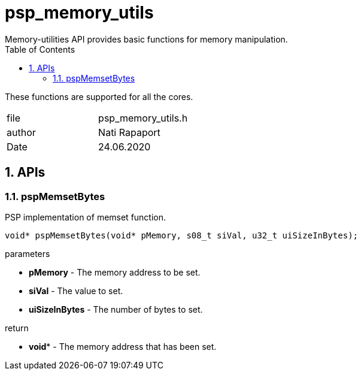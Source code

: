 
:toc:
:sectnums:
:doctype: book
:toclevels: 5
:sectnumlevels: 5

= psp_memory_utils
Memory-utilities API provides basic functions for memory manipulation.

These functions are supported for all the cores.


|=======================
| file | psp_memory_utils.h
| author | Nati Rapaport
| Date  |  24.06.2020
|=======================

== APIs
=== pspMemsetBytes
PSP implementation of memset function.
[source, c, subs="verbatim,quotes"]
----
void* pspMemsetBytes(void* pMemory, s08_t siVal, u32_t uiSizeInBytes);
----
.parameters

* *pMemory* - The memory address to be set.
* *siVal* - The value to set.
* *uiSizeInBytes* - The number of bytes to set.

.return
* *void** - The memory address that has been set.
